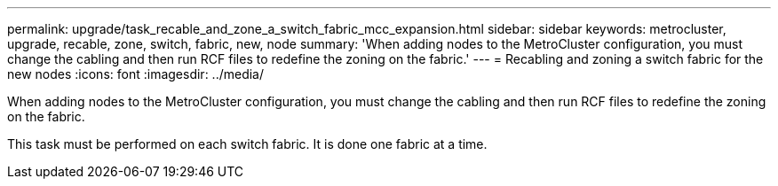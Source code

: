---
permalink: upgrade/task_recable_and_zone_a_switch_fabric_mcc_expansion.html
sidebar: sidebar
keywords: metrocluster, upgrade, recable, zone, switch, fabric, new, node
summary: 'When adding nodes to the MetroCluster configuration, you must change the cabling and then run RCF files to redefine the zoning on the fabric.'
---
= Recabling and zoning a switch fabric for the new nodes
:icons: font
:imagesdir: ../media/

[.lead]
When adding nodes to the MetroCluster configuration, you must change the cabling and then run RCF files to redefine the zoning on the fabric.

This task must be performed on each switch fabric. It is done one fabric at a time.
